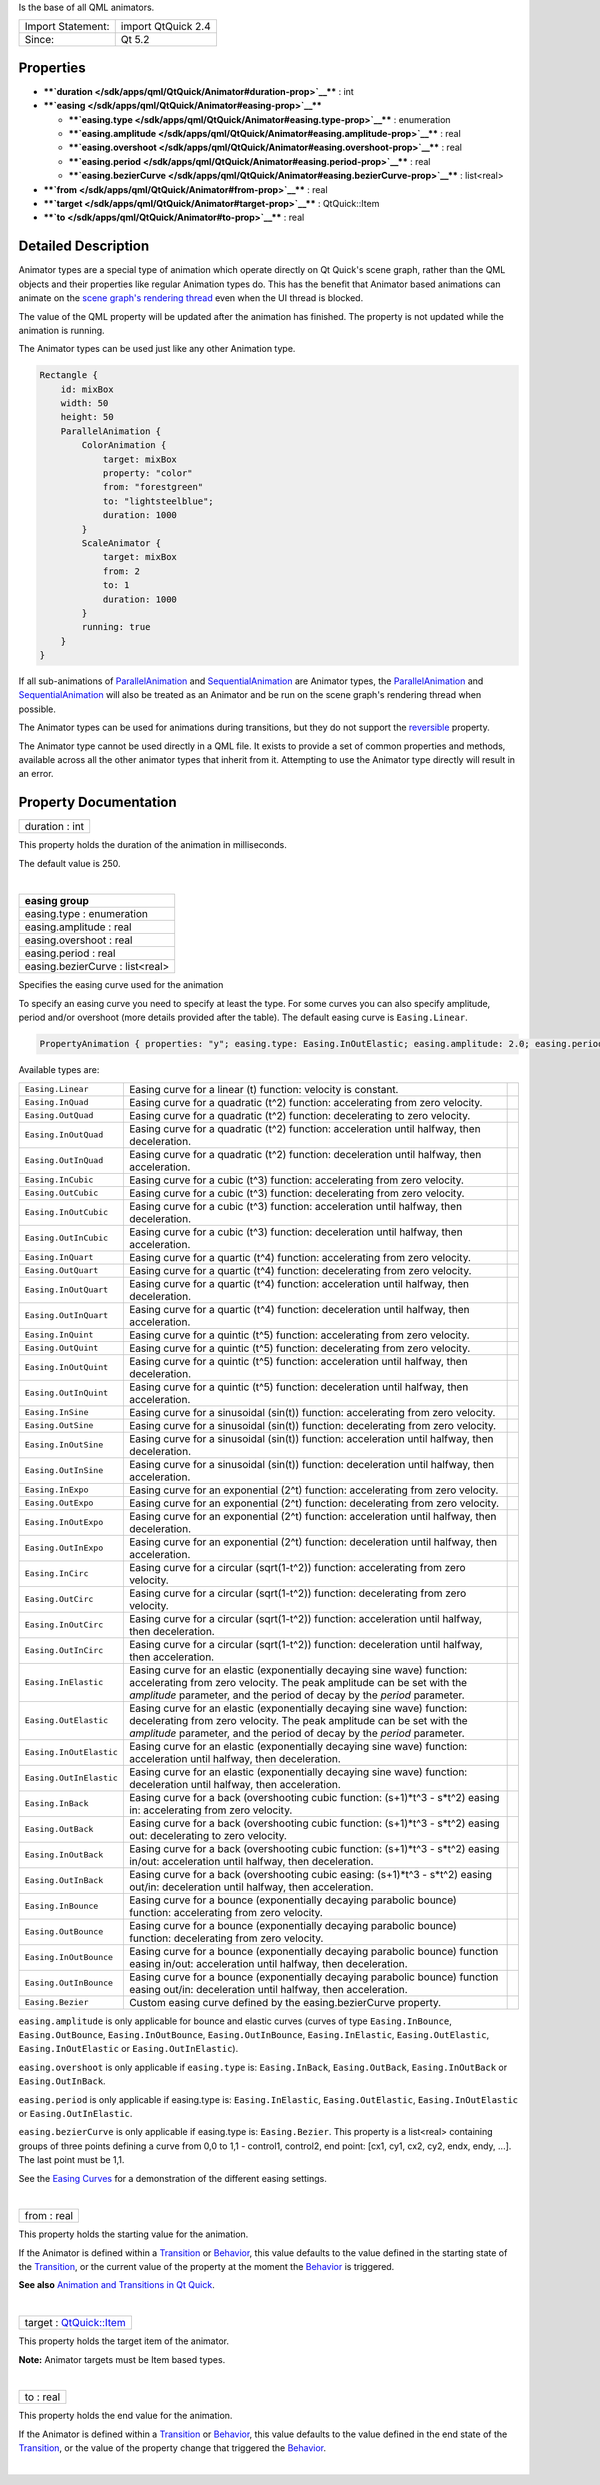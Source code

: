 Is the base of all QML animators.

+---------------------+----------------------+
| Import Statement:   | import QtQuick 2.4   |
+---------------------+----------------------+
| Since:              | Qt 5.2               |
+---------------------+----------------------+

Properties
----------

-  ****`duration </sdk/apps/qml/QtQuick/Animator#duration-prop>`__**** :
   int
-  ****`easing </sdk/apps/qml/QtQuick/Animator#easing-prop>`__****

   -  ****`easing.type </sdk/apps/qml/QtQuick/Animator#easing.type-prop>`__****
      : enumeration
   -  ****`easing.amplitude </sdk/apps/qml/QtQuick/Animator#easing.amplitude-prop>`__****
      : real
   -  ****`easing.overshoot </sdk/apps/qml/QtQuick/Animator#easing.overshoot-prop>`__****
      : real
   -  ****`easing.period </sdk/apps/qml/QtQuick/Animator#easing.period-prop>`__****
      : real
   -  ****`easing.bezierCurve </sdk/apps/qml/QtQuick/Animator#easing.bezierCurve-prop>`__****
      : list<real>

-  ****`from </sdk/apps/qml/QtQuick/Animator#from-prop>`__**** : real
-  ****`target </sdk/apps/qml/QtQuick/Animator#target-prop>`__**** :
   QtQuick::Item
-  ****`to </sdk/apps/qml/QtQuick/Animator#to-prop>`__**** : real

Detailed Description
--------------------

Animator types are a special type of animation which operate directly on
Qt Quick's scene graph, rather than the QML objects and their properties
like regular Animation types do. This has the benefit that Animator
based animations can animate on the `scene graph's rendering
thread </sdk/apps/qml/QtQuick/qtquick-visualcanvas-scenegraph#threaded-render-loop>`__
even when the UI thread is blocked.

The value of the QML property will be updated after the animation has
finished. The property is not updated while the animation is running.

The Animator types can be used just like any other Animation type.

.. code:: qml

    Rectangle {
        id: mixBox
        width: 50
        height: 50
        ParallelAnimation {
            ColorAnimation {
                target: mixBox
                property: "color"
                from: "forestgreen"
                to: "lightsteelblue";
                duration: 1000
            }
            ScaleAnimator {
                target: mixBox
                from: 2
                to: 1
                duration: 1000
            }
            running: true
        }
    }

If all sub-animations of
`ParallelAnimation </sdk/apps/qml/QtQuick/ParallelAnimation/>`__ and
`SequentialAnimation </sdk/apps/qml/QtQuick/SequentialAnimation/>`__ are
Animator types, the
`ParallelAnimation </sdk/apps/qml/QtQuick/ParallelAnimation/>`__ and
`SequentialAnimation </sdk/apps/qml/QtQuick/SequentialAnimation/>`__
will also be treated as an Animator and be run on the scene graph's
rendering thread when possible.

The Animator types can be used for animations during transitions, but
they do not support the
`reversible </sdk/apps/qml/QtQuick/Transition#reversible-prop>`__
property.

The Animator type cannot be used directly in a QML file. It exists to
provide a set of common properties and methods, available across all the
other animator types that inherit from it. Attempting to use the
Animator type directly will result in an error.

Property Documentation
----------------------

+--------------------------------------------------------------------------+
|        \ duration : int                                                  |
+--------------------------------------------------------------------------+

This property holds the duration of the animation in milliseconds.

The default value is 250.

| 

+--------------------------------------------------------------------------+
|        \ **easing group**                                                |
+==========================================================================+
|        \ easing.type : enumeration                                       |
+--------------------------------------------------------------------------+
|        \ easing.amplitude : real                                         |
+--------------------------------------------------------------------------+
|        \ easing.overshoot : real                                         |
+--------------------------------------------------------------------------+
|        \ easing.period : real                                            |
+--------------------------------------------------------------------------+
|        \ easing.bezierCurve : list<real>                                 |
+--------------------------------------------------------------------------+

Specifies the easing curve used for the animation

To specify an easing curve you need to specify at least the type. For
some curves you can also specify amplitude, period and/or overshoot
(more details provided after the table). The default easing curve is
``Easing.Linear``.

.. code:: qml

    PropertyAnimation { properties: "y"; easing.type: Easing.InOutElastic; easing.amplitude: 2.0; easing.period: 1.5 }

Available types are:

+--------------------------+--------------------------+--------------------------+
| ``Easing.Linear``        | Easing curve for a       | |image0|                 |
|                          | linear (t) function:     |                          |
|                          | velocity is constant.    |                          |
+--------------------------+--------------------------+--------------------------+
| ``Easing.InQuad``        | Easing curve for a       | |image1|                 |
|                          | quadratic (t^2)          |                          |
|                          | function: accelerating   |                          |
|                          | from zero velocity.      |                          |
+--------------------------+--------------------------+--------------------------+
| ``Easing.OutQuad``       | Easing curve for a       | |image2|                 |
|                          | quadratic (t^2)          |                          |
|                          | function: decelerating   |                          |
|                          | to zero velocity.        |                          |
+--------------------------+--------------------------+--------------------------+
| ``Easing.InOutQuad``     | Easing curve for a       | |image3|                 |
|                          | quadratic (t^2)          |                          |
|                          | function: acceleration   |                          |
|                          | until halfway, then      |                          |
|                          | deceleration.            |                          |
+--------------------------+--------------------------+--------------------------+
| ``Easing.OutInQuad``     | Easing curve for a       | |image4|                 |
|                          | quadratic (t^2)          |                          |
|                          | function: deceleration   |                          |
|                          | until halfway, then      |                          |
|                          | acceleration.            |                          |
+--------------------------+--------------------------+--------------------------+
| ``Easing.InCubic``       | Easing curve for a cubic | |image5|                 |
|                          | (t^3) function:          |                          |
|                          | accelerating from zero   |                          |
|                          | velocity.                |                          |
+--------------------------+--------------------------+--------------------------+
| ``Easing.OutCubic``      | Easing curve for a cubic | |image6|                 |
|                          | (t^3) function:          |                          |
|                          | decelerating from zero   |                          |
|                          | velocity.                |                          |
+--------------------------+--------------------------+--------------------------+
| ``Easing.InOutCubic``    | Easing curve for a cubic | |image7|                 |
|                          | (t^3) function:          |                          |
|                          | acceleration until       |                          |
|                          | halfway, then            |                          |
|                          | deceleration.            |                          |
+--------------------------+--------------------------+--------------------------+
| ``Easing.OutInCubic``    | Easing curve for a cubic | |image8|                 |
|                          | (t^3) function:          |                          |
|                          | deceleration until       |                          |
|                          | halfway, then            |                          |
|                          | acceleration.            |                          |
+--------------------------+--------------------------+--------------------------+
| ``Easing.InQuart``       | Easing curve for a       | |image9|                 |
|                          | quartic (t^4) function:  |                          |
|                          | accelerating from zero   |                          |
|                          | velocity.                |                          |
+--------------------------+--------------------------+--------------------------+
| ``Easing.OutQuart``      | Easing curve for a       | |image10|                |
|                          | quartic (t^4) function:  |                          |
|                          | decelerating from zero   |                          |
|                          | velocity.                |                          |
+--------------------------+--------------------------+--------------------------+
| ``Easing.InOutQuart``    | Easing curve for a       | |image11|                |
|                          | quartic (t^4) function:  |                          |
|                          | acceleration until       |                          |
|                          | halfway, then            |                          |
|                          | deceleration.            |                          |
+--------------------------+--------------------------+--------------------------+
| ``Easing.OutInQuart``    | Easing curve for a       | |image12|                |
|                          | quartic (t^4) function:  |                          |
|                          | deceleration until       |                          |
|                          | halfway, then            |                          |
|                          | acceleration.            |                          |
+--------------------------+--------------------------+--------------------------+
| ``Easing.InQuint``       | Easing curve for a       | |image13|                |
|                          | quintic (t^5) function:  |                          |
|                          | accelerating from zero   |                          |
|                          | velocity.                |                          |
+--------------------------+--------------------------+--------------------------+
| ``Easing.OutQuint``      | Easing curve for a       | |image14|                |
|                          | quintic (t^5) function:  |                          |
|                          | decelerating from zero   |                          |
|                          | velocity.                |                          |
+--------------------------+--------------------------+--------------------------+
| ``Easing.InOutQuint``    | Easing curve for a       | |image15|                |
|                          | quintic (t^5) function:  |                          |
|                          | acceleration until       |                          |
|                          | halfway, then            |                          |
|                          | deceleration.            |                          |
+--------------------------+--------------------------+--------------------------+
| ``Easing.OutInQuint``    | Easing curve for a       | |image16|                |
|                          | quintic (t^5) function:  |                          |
|                          | deceleration until       |                          |
|                          | halfway, then            |                          |
|                          | acceleration.            |                          |
+--------------------------+--------------------------+--------------------------+
| ``Easing.InSine``        | Easing curve for a       | |image17|                |
|                          | sinusoidal (sin(t))      |                          |
|                          | function: accelerating   |                          |
|                          | from zero velocity.      |                          |
+--------------------------+--------------------------+--------------------------+
| ``Easing.OutSine``       | Easing curve for a       | |image18|                |
|                          | sinusoidal (sin(t))      |                          |
|                          | function: decelerating   |                          |
|                          | from zero velocity.      |                          |
+--------------------------+--------------------------+--------------------------+
| ``Easing.InOutSine``     | Easing curve for a       | |image19|                |
|                          | sinusoidal (sin(t))      |                          |
|                          | function: acceleration   |                          |
|                          | until halfway, then      |                          |
|                          | deceleration.            |                          |
+--------------------------+--------------------------+--------------------------+
| ``Easing.OutInSine``     | Easing curve for a       | |image20|                |
|                          | sinusoidal (sin(t))      |                          |
|                          | function: deceleration   |                          |
|                          | until halfway, then      |                          |
|                          | acceleration.            |                          |
+--------------------------+--------------------------+--------------------------+
| ``Easing.InExpo``        | Easing curve for an      | |image21|                |
|                          | exponential (2^t)        |                          |
|                          | function: accelerating   |                          |
|                          | from zero velocity.      |                          |
+--------------------------+--------------------------+--------------------------+
| ``Easing.OutExpo``       | Easing curve for an      | |image22|                |
|                          | exponential (2^t)        |                          |
|                          | function: decelerating   |                          |
|                          | from zero velocity.      |                          |
+--------------------------+--------------------------+--------------------------+
| ``Easing.InOutExpo``     | Easing curve for an      | |image23|                |
|                          | exponential (2^t)        |                          |
|                          | function: acceleration   |                          |
|                          | until halfway, then      |                          |
|                          | deceleration.            |                          |
+--------------------------+--------------------------+--------------------------+
| ``Easing.OutInExpo``     | Easing curve for an      | |image24|                |
|                          | exponential (2^t)        |                          |
|                          | function: deceleration   |                          |
|                          | until halfway, then      |                          |
|                          | acceleration.            |                          |
+--------------------------+--------------------------+--------------------------+
| ``Easing.InCirc``        | Easing curve for a       | |image25|                |
|                          | circular (sqrt(1-t^2))   |                          |
|                          | function: accelerating   |                          |
|                          | from zero velocity.      |                          |
+--------------------------+--------------------------+--------------------------+
| ``Easing.OutCirc``       | Easing curve for a       | |image26|                |
|                          | circular (sqrt(1-t^2))   |                          |
|                          | function: decelerating   |                          |
|                          | from zero velocity.      |                          |
+--------------------------+--------------------------+--------------------------+
| ``Easing.InOutCirc``     | Easing curve for a       | |image27|                |
|                          | circular (sqrt(1-t^2))   |                          |
|                          | function: acceleration   |                          |
|                          | until halfway, then      |                          |
|                          | deceleration.            |                          |
+--------------------------+--------------------------+--------------------------+
| ``Easing.OutInCirc``     | Easing curve for a       | |image28|                |
|                          | circular (sqrt(1-t^2))   |                          |
|                          | function: deceleration   |                          |
|                          | until halfway, then      |                          |
|                          | acceleration.            |                          |
+--------------------------+--------------------------+--------------------------+
| ``Easing.InElastic``     | Easing curve for an      | |image29|                |
|                          | elastic (exponentially   |                          |
|                          | decaying sine wave)      |                          |
|                          | function: accelerating   |                          |
|                          | from zero velocity.      |                          |
|                          | The peak amplitude can   |                          |
|                          | be set with the          |                          |
|                          | *amplitude* parameter,   |                          |
|                          | and the period of decay  |                          |
|                          | by the *period*          |                          |
|                          | parameter.               |                          |
+--------------------------+--------------------------+--------------------------+
| ``Easing.OutElastic``    | Easing curve for an      | |image30|                |
|                          | elastic (exponentially   |                          |
|                          | decaying sine wave)      |                          |
|                          | function: decelerating   |                          |
|                          | from zero velocity.      |                          |
|                          | The peak amplitude can   |                          |
|                          | be set with the          |                          |
|                          | *amplitude* parameter,   |                          |
|                          | and the period of decay  |                          |
|                          | by the *period*          |                          |
|                          | parameter.               |                          |
+--------------------------+--------------------------+--------------------------+
| ``Easing.InOutElastic``  | Easing curve for an      | |image31|                |
|                          | elastic (exponentially   |                          |
|                          | decaying sine wave)      |                          |
|                          | function: acceleration   |                          |
|                          | until halfway, then      |                          |
|                          | deceleration.            |                          |
+--------------------------+--------------------------+--------------------------+
| ``Easing.OutInElastic``  | Easing curve for an      | |image32|                |
|                          | elastic (exponentially   |                          |
|                          | decaying sine wave)      |                          |
|                          | function: deceleration   |                          |
|                          | until halfway, then      |                          |
|                          | acceleration.            |                          |
+--------------------------+--------------------------+--------------------------+
| ``Easing.InBack``        | Easing curve for a back  | |image33|                |
|                          | (overshooting cubic      |                          |
|                          | function: (s+1)\*t^3 -   |                          |
|                          | s\*t^2) easing in:       |                          |
|                          | accelerating from zero   |                          |
|                          | velocity.                |                          |
+--------------------------+--------------------------+--------------------------+
| ``Easing.OutBack``       | Easing curve for a back  | |image34|                |
|                          | (overshooting cubic      |                          |
|                          | function: (s+1)\*t^3 -   |                          |
|                          | s\*t^2) easing out:      |                          |
|                          | decelerating to zero     |                          |
|                          | velocity.                |                          |
+--------------------------+--------------------------+--------------------------+
| ``Easing.InOutBack``     | Easing curve for a back  | |image35|                |
|                          | (overshooting cubic      |                          |
|                          | function: (s+1)\*t^3 -   |                          |
|                          | s\*t^2) easing in/out:   |                          |
|                          | acceleration until       |                          |
|                          | halfway, then            |                          |
|                          | deceleration.            |                          |
+--------------------------+--------------------------+--------------------------+
| ``Easing.OutInBack``     | Easing curve for a back  | |image36|                |
|                          | (overshooting cubic      |                          |
|                          | easing: (s+1)\*t^3 -     |                          |
|                          | s\*t^2) easing out/in:   |                          |
|                          | deceleration until       |                          |
|                          | halfway, then            |                          |
|                          | acceleration.            |                          |
+--------------------------+--------------------------+--------------------------+
| ``Easing.InBounce``      | Easing curve for a       | |image37|                |
|                          | bounce (exponentially    |                          |
|                          | decaying parabolic       |                          |
|                          | bounce) function:        |                          |
|                          | accelerating from zero   |                          |
|                          | velocity.                |                          |
+--------------------------+--------------------------+--------------------------+
| ``Easing.OutBounce``     | Easing curve for a       | |image38|                |
|                          | bounce (exponentially    |                          |
|                          | decaying parabolic       |                          |
|                          | bounce) function:        |                          |
|                          | decelerating from zero   |                          |
|                          | velocity.                |                          |
+--------------------------+--------------------------+--------------------------+
| ``Easing.InOutBounce``   | Easing curve for a       | |image39|                |
|                          | bounce (exponentially    |                          |
|                          | decaying parabolic       |                          |
|                          | bounce) function easing  |                          |
|                          | in/out: acceleration     |                          |
|                          | until halfway, then      |                          |
|                          | deceleration.            |                          |
+--------------------------+--------------------------+--------------------------+
| ``Easing.OutInBounce``   | Easing curve for a       | |image40|                |
|                          | bounce (exponentially    |                          |
|                          | decaying parabolic       |                          |
|                          | bounce) function easing  |                          |
|                          | out/in: deceleration     |                          |
|                          | until halfway, then      |                          |
|                          | acceleration.            |                          |
+--------------------------+--------------------------+--------------------------+
| ``Easing.Bezier``        | Custom easing curve      |                          |
|                          | defined by the           |                          |
|                          | easing.bezierCurve       |                          |
|                          | property.                |                          |
+--------------------------+--------------------------+--------------------------+

``easing.amplitude`` is only applicable for bounce and elastic curves
(curves of type ``Easing.InBounce``, ``Easing.OutBounce``,
``Easing.InOutBounce``, ``Easing.OutInBounce``, ``Easing.InElastic``,
``Easing.OutElastic``, ``Easing.InOutElastic`` or
``Easing.OutInElastic``).

``easing.overshoot`` is only applicable if ``easing.type`` is:
``Easing.InBack``, ``Easing.OutBack``, ``Easing.InOutBack`` or
``Easing.OutInBack``.

``easing.period`` is only applicable if easing.type is:
``Easing.InElastic``, ``Easing.OutElastic``, ``Easing.InOutElastic`` or
``Easing.OutInElastic``.

``easing.bezierCurve`` is only applicable if easing.type is:
``Easing.Bezier``. This property is a list<real> containing groups of
three points defining a curve from 0,0 to 1,1 - control1, control2, end
point: [cx1, cy1, cx2, cy2, endx, endy, ...]. The last point must be
1,1.

See the `Easing
Curves </sdk/apps/qml/QtQuick/animation#easing-curves>`__ for a
demonstration of the different easing settings.

| 

+--------------------------------------------------------------------------+
|        \ from : real                                                     |
+--------------------------------------------------------------------------+

This property holds the starting value for the animation.

If the Animator is defined within a
`Transition </sdk/apps/qml/QtQuick/qmlexampletoggleswitch#transition>`__
or `Behavior </sdk/apps/qml/QtQuick/Behavior/>`__, this value defaults
to the value defined in the starting state of the
`Transition </sdk/apps/qml/QtQuick/qmlexampletoggleswitch#transition>`__,
or the current value of the property at the moment the
`Behavior </sdk/apps/qml/QtQuick/Behavior/>`__ is triggered.

**See also** `Animation and Transitions in Qt
Quick </sdk/apps/qml/QtQuick/qtquick-statesanimations-animations/>`__.

| 

+--------------------------------------------------------------------------+
|        \ target : `QtQuick::Item </sdk/apps/qml/QtQuick/Item/>`__        |
+--------------------------------------------------------------------------+

This property holds the target item of the animator.

**Note:** Animator targets must be Item based types.

| 

+--------------------------------------------------------------------------+
|        \ to : real                                                       |
+--------------------------------------------------------------------------+

This property holds the end value for the animation.

If the Animator is defined within a
`Transition </sdk/apps/qml/QtQuick/qmlexampletoggleswitch#transition>`__
or `Behavior </sdk/apps/qml/QtQuick/Behavior/>`__, this value defaults
to the value defined in the end state of the
`Transition </sdk/apps/qml/QtQuick/qmlexampletoggleswitch#transition>`__,
or the value of the property change that triggered the
`Behavior </sdk/apps/qml/QtQuick/Behavior/>`__.

| 

.. |image0| image:: /media/sdk/apps/qml/QtQuick/Animator/images/qeasingcurve-linear.png
.. |image1| image:: /media/sdk/apps/qml/QtQuick/Animator/images/qeasingcurve-inquad.png
.. |image2| image:: /media/sdk/apps/qml/QtQuick/Animator/images/qeasingcurve-outquad.png
.. |image3| image:: /media/sdk/apps/qml/QtQuick/Animator/images/qeasingcurve-inoutquad.png
.. |image4| image:: /media/sdk/apps/qml/QtQuick/Animator/images/qeasingcurve-outinquad.png
.. |image5| image:: /media/sdk/apps/qml/QtQuick/Animator/images/qeasingcurve-incubic.png
.. |image6| image:: /media/sdk/apps/qml/QtQuick/Animator/images/qeasingcurve-outcubic.png
.. |image7| image:: /media/sdk/apps/qml/QtQuick/Animator/images/qeasingcurve-inoutcubic.png
.. |image8| image:: /media/sdk/apps/qml/QtQuick/Animator/images/qeasingcurve-outincubic.png
.. |image9| image:: /media/sdk/apps/qml/QtQuick/Animator/images/qeasingcurve-inquart.png
.. |image10| image:: /media/sdk/apps/qml/QtQuick/Animator/images/qeasingcurve-outquart.png
.. |image11| image:: /media/sdk/apps/qml/QtQuick/Animator/images/qeasingcurve-inoutquart.png
.. |image12| image:: /media/sdk/apps/qml/QtQuick/Animator/images/qeasingcurve-outinquart.png
.. |image13| image:: /media/sdk/apps/qml/QtQuick/Animator/images/qeasingcurve-inquint.png
.. |image14| image:: /media/sdk/apps/qml/QtQuick/Animator/images/qeasingcurve-outquint.png
.. |image15| image:: /media/sdk/apps/qml/QtQuick/Animator/images/qeasingcurve-inoutquint.png
.. |image16| image:: /media/sdk/apps/qml/QtQuick/Animator/images/qeasingcurve-outinquint.png
.. |image17| image:: /media/sdk/apps/qml/QtQuick/Animator/images/qeasingcurve-insine.png
.. |image18| image:: /media/sdk/apps/qml/QtQuick/Animator/images/qeasingcurve-outsine.png
.. |image19| image:: /media/sdk/apps/qml/QtQuick/Animator/images/qeasingcurve-inoutsine.png
.. |image20| image:: /media/sdk/apps/qml/QtQuick/Animator/images/qeasingcurve-outinsine.png
.. |image21| image:: /media/sdk/apps/qml/QtQuick/Animator/images/qeasingcurve-inexpo.png
.. |image22| image:: /media/sdk/apps/qml/QtQuick/Animator/images/qeasingcurve-outexpo.png
.. |image23| image:: /media/sdk/apps/qml/QtQuick/Animator/images/qeasingcurve-inoutexpo.png
.. |image24| image:: /media/sdk/apps/qml/QtQuick/Animator/images/qeasingcurve-outinexpo.png
.. |image25| image:: /media/sdk/apps/qml/QtQuick/Animator/images/qeasingcurve-incirc.png
.. |image26| image:: /media/sdk/apps/qml/QtQuick/Animator/images/qeasingcurve-outcirc.png
.. |image27| image:: /media/sdk/apps/qml/QtQuick/Animator/images/qeasingcurve-inoutcirc.png
.. |image28| image:: /media/sdk/apps/qml/QtQuick/Animator/images/qeasingcurve-outincirc.png
.. |image29| image:: /media/sdk/apps/qml/QtQuick/Animator/images/qeasingcurve-inelastic.png
.. |image30| image:: /media/sdk/apps/qml/QtQuick/Animator/images/qeasingcurve-outelastic.png
.. |image31| image:: /media/sdk/apps/qml/QtQuick/Animator/images/qeasingcurve-inoutelastic.png
.. |image32| image:: /media/sdk/apps/qml/QtQuick/Animator/images/qeasingcurve-outinelastic.png
.. |image33| image:: /media/sdk/apps/qml/QtQuick/Animator/images/qeasingcurve-inback.png
.. |image34| image:: /media/sdk/apps/qml/QtQuick/Animator/images/qeasingcurve-outback.png
.. |image35| image:: /media/sdk/apps/qml/QtQuick/Animator/images/qeasingcurve-inoutback.png
.. |image36| image:: /media/sdk/apps/qml/QtQuick/Animator/images/qeasingcurve-outinback.png
.. |image37| image:: /media/sdk/apps/qml/QtQuick/Animator/images/qeasingcurve-inbounce.png
.. |image38| image:: /media/sdk/apps/qml/QtQuick/Animator/images/qeasingcurve-outbounce.png
.. |image39| image:: /media/sdk/apps/qml/QtQuick/Animator/images/qeasingcurve-inoutbounce.png
.. |image40| image:: /media/sdk/apps/qml/QtQuick/Animator/images/qeasingcurve-outinbounce.png

